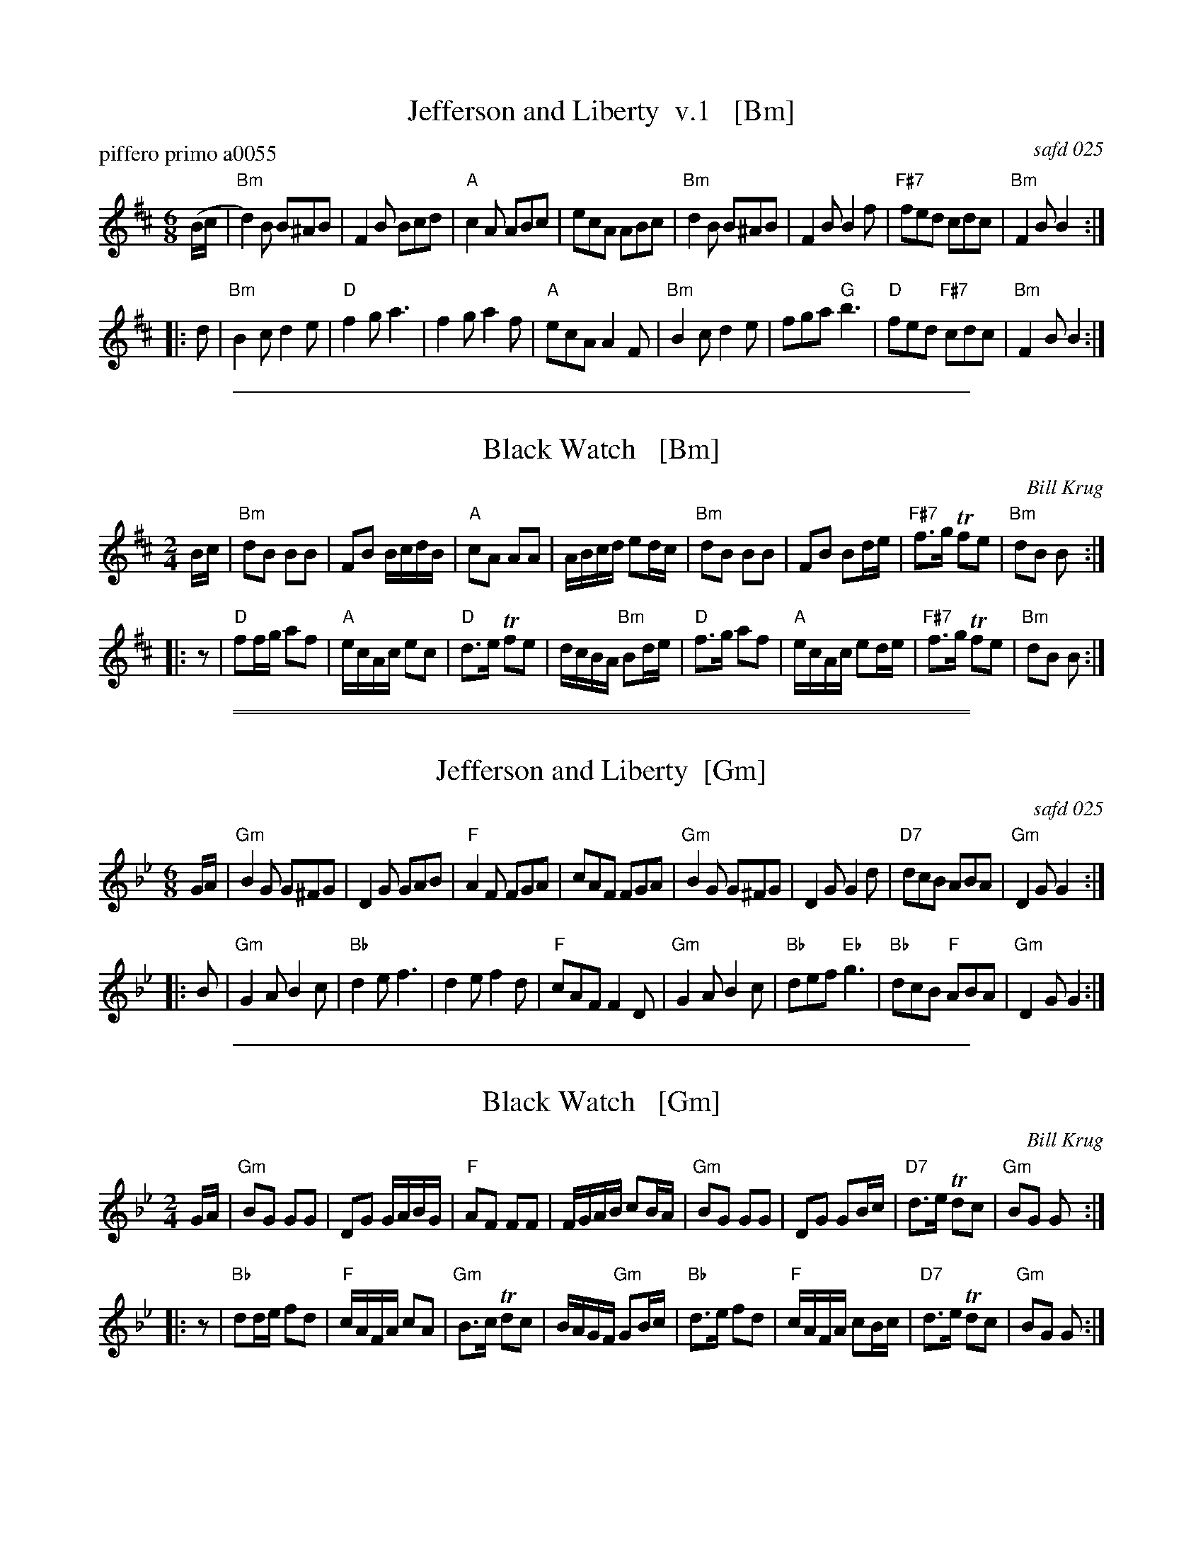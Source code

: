 
X: 0
T: Jefferson and Liberty  v.1   [Bm]
P: piffero primo a0055
O: safd 025
F: http://ancients.sudburymuster.org/mus/med/pdf/jeffblackwC1.pdf
Z: 2019 John Chambers <jc:trillian.mit.edu>
M: 6/8
L: 1/8
K: Bm
(B/c/ |\
"Bm"d2)B B^AB | F2B Bcd | "A"c2A ABc | ecA ABc |\
"Bm"d2B  B^AB | F2B B2f | "F#7"fed cdc | "Bm"F2B B2 :|
|: d |\
"Bm"B2c d2e | "D"f2g a3 | f2g a2f | "A"ecA A2F |\
"Bm"B2c d2e | fga "G"b3 | "D"fed "F#7"cdc | "Bm"F2B B2 :|

%%sep 1 1 500


X: 1
T: Black Watch   [Bm]
%P: piffero primo a0061
C: Bill Krug
F: http://ancients.sudburymuster.org/mus/med/pdf/jeffblackwC1.pdf
Z: 2019 John Chambers <jc:trillian.mit.edu>
M: 2/4
L: 1/16
K: Bm
Bc |\
"Bm"d2B2 B2B2 | F2B2 BcdB | "A"c2A2 A2A2 | ABcd e2dc |\
"Bm"d2B2 B2B2 | F2B2 B2de | "F#7"f3g Tf2e2 | "Bm"d2B2 B2  :|
|: z2 |\
"D"f2fg a2f2 | "A"ecAc e2c2 | "D"d3e Tf2e2 | dcBA "Bm"B2de |\
"D"f3g  a2f2 | "A"ecAc e2de | "F#7"f3g Tf2e2 | "Bm"d2B2 B2  :|

%%sep 1 0 500
%%sep 1 0 500


X: 2
T: Jefferson and Liberty  [Gm]
%P: piffero primo a0055
O: safd 025
F: http://ancients.sudburymuster.org/mus/med/pdf/jeffblackwC1.pdf
Z: 2019 John Chambers <jc:trillian.mit.edu>
M: 6/8
L: 1/8
K: Gm
G/A/ |\
"Gm"B2G G^FG | D2G GAB | "F"A2F FGA | cAF FGA |\
"Gm"B2G G^FG | D2G G2d | "D7"dcB ABA | "Gm"D2G G2 :|
|: B |\
"Gm"G2A B2c | "Bb"d2e f3 | d2e f2d | "F"cAF F2D |\
"Gm"G2A B2c | "Bb"def "Eb"g3 | "Bb"dcB "F"ABA | "Gm"D2G G2 :|

%%sep 1 1 500


X: 3
T: Black Watch   [Gm]
%P: piffero primo a0061
C: Bill Krug
F: http://ancients.sudburymuster.org/mus/med/pdf/jeffblackwC1.pdf
Z: 2019 John Chambers <jc:trillian.mit.edu>
M: 2/4
L: 1/16
K: Gm
GA |\
"Gm"B2G2 G2G2 | D2G2 GABG | "F"A2F2 F2F2 | FGAB c2BA |\
"Gm"B2G2 G2G2 | D2G2 G2Bc | "D7"d3e Td2c2 | "Gm"B2G2 G2  :|
|: z2 |\
"Bb"d2de f2d2 | "F"cAFA c2A2 | "Gm"B3c Td2c2 | BAGF "Gm"G2Bc |\
"Bb"d3e  f2d2 | "F"cAFA c2Bc | "D7"d3e Td2c2 | "Gm"B2G2 G2  :|

